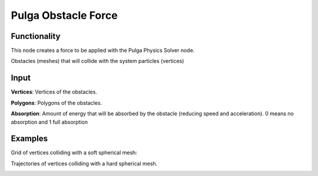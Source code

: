 Pulga Obstacle Force
====================

Functionality
-------------

This node creates a force to be applied with the Pulga Physics Solver node.

Obstacles (meshes) that will collide with the system particles (vertices)


Input
-----

**Vertices**: Vertices of the obstacles.

**Polygons**: Polygons of the obstacles.

**Absorption**: Amount of energy that will be absorbed by the obstacle (reducing speed and acceleration). 0 means no absorption and 1 full absorption


Examples
--------

Grid of vertices colliding with a soft spherical mesh:

.. image:: https://raw.githubusercontent.com/vicdoval/sverchok/docs_images/images_for_docs/pulga_physics/pulga_obstacle_force/blender_sverchok_pulga_obstacle_force_example_01.png


Trajectories of vertices colliding with a hard spherical mesh.

.. image:: https://raw.githubusercontent.com/vicdoval/sverchok/docs_images/images_for_docs/pulga_physics/pulga_obstacle_force/blender_sverchok_pulga_obstacle_force_example_02.png

